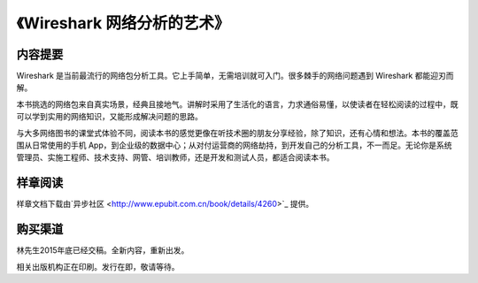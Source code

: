 《Wireshark 网络分析的艺术》
============================

.. image:: /./_static/book2016.jpg
    :width: 350

内容提要
--------
Wireshark 是当前最流行的网络包分析工具。它上手简单，无需培训就可入门。很多棘手的网络问题遇到 Wireshark 都能迎刃而解。

本书挑选的网络包来自真实场景，经典且接地气。讲解时采用了生活化的语言，力求通俗易懂，以使读者在轻松阅读的过程中，既可以学到实用的网络知识，又能形成解决问题的思路。

与大多网络图书的课堂式体验不同，阅读本书的感觉更像在听技术圈的朋友分享经验，除了知识，还有心情和想法。本书的覆盖范围从日常使用的手机 App，到企业级的数据中心；从对付运营商的网络劫持，到开发自己的分析工具，不一而足。无论你是系统管理员、实施工程师、技术支持、网管、培训教师，还是开发和测试人员，都适合阅读本书。

样章阅读
--------
样章文档下载由`异步社区 <http://www.epubit.com.cn/book/details/4260>`_ 提供。

购买渠道
--------
林先生2015年底已经交稿。全新内容，重新出发。

相关出版机构正在印刷。发行在即，敬请等待。

